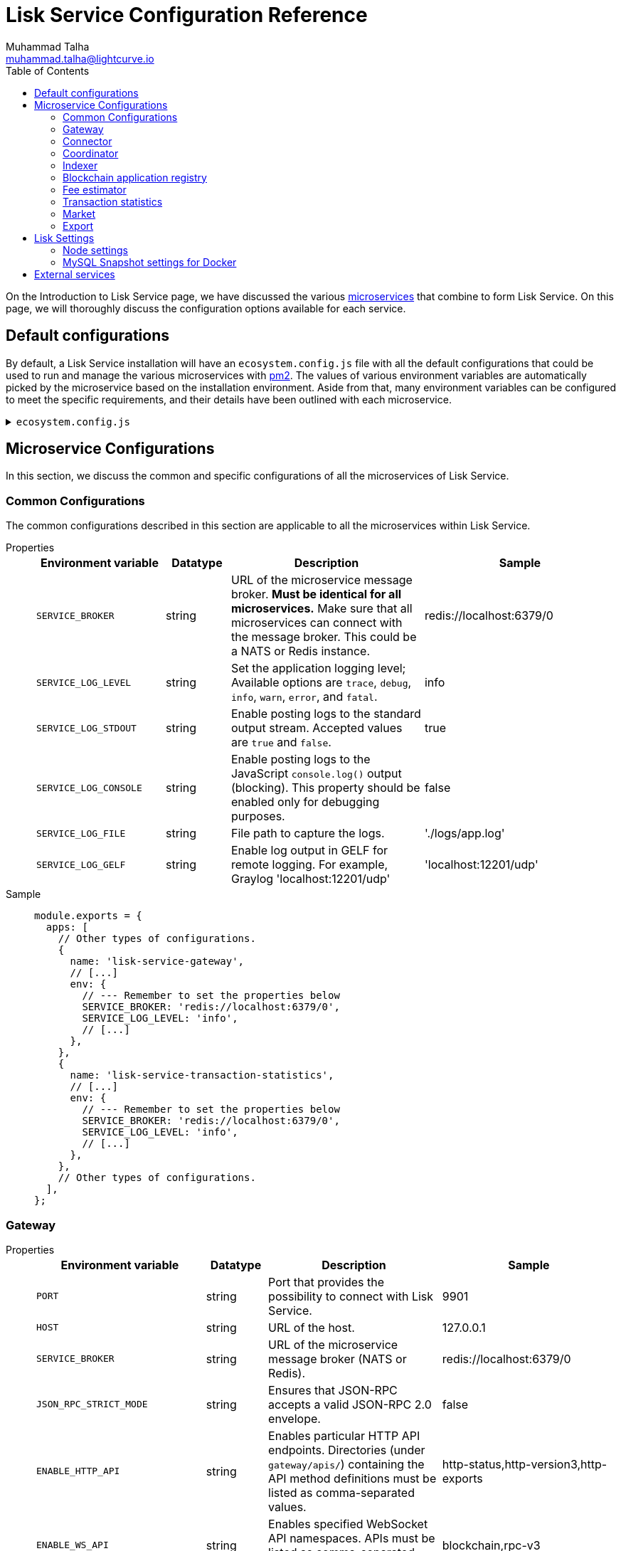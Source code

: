 = Lisk Service Configuration Reference
Muhammad Talha <muhammad.talha@lightcurve.io>
:toc:
:url_microservices: index.adoc#microservices
:url_pm2: https://pm2.keymetrics.io/


On the Introduction to Lisk Service page, we have discussed the various xref:{url_microservices}[microservices] that combine to form Lisk Service. On this page, we will thoroughly discuss the configuration options available for each service.

== Default configurations
By default, a Lisk Service installation will have an `ecosystem.config.js` file with all the default configurations that could be used to run and manage the various microservices with {url_pm2}[pm2].
The values of various environment variables are automatically picked by the microservice based on the installation environment.
Aside from that, many environment variables can be configured to meet the specific requirements, and their details have been outlined with each microservice. 

.`ecosystem.config.js`
[%collapsible]
====
[source,javascript]
----
module.exports = {
  apps: [
    {
      name: 'lisk-service-gateway',
      script: 'app.js',
      cwd: './services/gateway',
      pid_file: './pids/service_gateway.pid',
      out_file: './logs/service_gateway.log',
      error_file: './logs/service_gateway.err',
      log_date_format: 'YYYY-MM-DD HH:mm:ss SSS',
      watch: false,
      kill_timeout: 10000,
      max_memory_restart: '300M',
      autorestart: true,
      env: {
        PORT: '9901',
        // --- Remember to set the properties below
        SERVICE_BROKER: 'redis://localhost:6379/0',
        SERVICE_GATEWAY_REDIS_VOLATILE: 'redis://localhost:6379/5',
        ENABLE_HTTP_API: 'http-status,http-version3,http-exports',
        ENABLE_WS_API: 'blockchain,rpc-v3',
        GATEWAY_DEPENDENCIES: 'indexer,connector',
        WS_RATE_LIMIT_ENABLE: 'false',
        WS_RATE_LIMIT_CONNECTIONS: 5,
        WS_RATE_LIMIT_DURATION: 1, // in seconds
        ENABLE_REQUEST_CACHING: 'true',
        JSON_RPC_STRICT_MODE: 'false',
        HTTP_RATE_LIMIT_ENABLE: 'false',
        HTTP_RATE_LIMIT_CONNECTIONS: 200,
        HTTP_RATE_LIMIT_WINDOW: 10, // in seconds
        HTTP_CACHE_CONTROL_DIRECTIVES: 'public, max-age=10',
        ENABLE_HTTP_CACHE_CONTROL: 'true',
      },
    },
    {
      name: 'lisk-service-blockchain-app-registry',
      script: 'app.js',
      cwd: './services/blockchain-app-registry',
      pid_file: './pids/service_blockchain_app_registry.pid',
      out_file: './logs/service_blockchain_app_registry.log',
      error_file: './logs/service_blockchain_app_registry.err',
      log_date_format: 'YYYY-MM-DD HH:mm:ss SSS',
      watch: false,
      kill_timeout: 10000,
      max_memory_restart: '150M',
      autorestart: true,
      env: {
        // --- Remember to set the properties below
        SERVICE_BROKER: 'redis://localhost:6379/0',
        SERVICE_APP_REGISTRY_MYSQL: 'mysql://lisk:password@localhost:3306/lisk',
        ENABLE_REBUILD_INDEX_AT_INIT: 'false',
      },
    },
    {
      name: 'lisk-service-blockchain-connector',
      script: 'app.js',
      cwd: './services/blockchain-connector',
      pid_file: './pids/service_blockchain_connector.pid',
      out_file: './logs/service_blockchain_connector.log',
      error_file: './logs/service_blockchain_connector.err',
      log_date_format: 'YYYY-MM-DD HH:mm:ss SSS',
      watch: false,
      kill_timeout: 10000,
      max_memory_restart: '150M',
      autorestart: true,
      env: {
        // --- Remember to set the properties below
        SERVICE_BROKER: 'redis://localhost:6379/0',
        LISK_APP_WS: 'ws://localhost:7887',
        GEOIP_JSON: 'https://geoip.lisk.com/json',
        // USE_LISK_IPC_CLIENT: 'true',
        // LISK_APP_DATA_PATH: '~/.lisk/lisk-core',
      },
    },
    {
      name: 'lisk-service-blockchain-indexer',
      script: 'app.js',
      cwd: './services/blockchain-indexer',
      pid_file: './pids/service_blockchain_indexer.pid',
      out_file: './logs/service_blockchain_indexer.log',
      error_file: './logs/service_blockchain_indexer.err',
      log_date_format: 'YYYY-MM-DD HH:mm:ss SSS',
      watch: false,
      kill_timeout: 10000,
      max_memory_restart: '500M',
      autorestart: true,
      env: {
        // --- Remember to set the properties below
        SERVICE_BROKER: 'redis://localhost:6379/0',
        SERVICE_INDEXER_CACHE_REDIS: 'redis://localhost:6379/1',
        SERVICE_INDEXER_REDIS_VOLATILE: 'redis://localhost:6379/2',
        SERVICE_MESSAGE_QUEUE_REDIS: 'redis://localhost:6379/3',
        SERVICE_INDEXER_MYSQL: 'mysql://lisk:password@localhost:3306/lisk',
        ENABLE_DATA_RETRIEVAL_MODE: 'true',
        ENABLE_INDEXING_MODE: 'true',
        ENABLE_PERSIST_EVENTS: 'false',
      },
    },
    {
      name: 'lisk-service-blockchain-coordinator',
      script: 'app.js',
      cwd: './services/blockchain-coordinator',
      pid_file: './pids/service_blockchain_coordinator.pid',
      out_file: './logs/service_blockchain_coordinator.log',
      error_file: './logs/service_blockchain_coordinator.err',
      log_date_format: 'YYYY-MM-DD HH:mm:ss SSS',
      watch: false,
      kill_timeout: 10000,
      max_memory_restart: '300M',
      autorestart: true,
      env: {
        // --- Remember to set the properties below
        SERVICE_BROKER: 'redis://localhost:6379/0',
        SERVICE_MESSAGE_QUEUE_REDIS: 'redis://localhost:6379/3',
      },
    },
    {
      name: 'lisk-service-fee-estimator',
      script: 'app.js',
      cwd: './services/fee-estimator',
      pid_file: './pids/service_fee_estimator.pid',
      out_file: './logs/service_fee_estimator.log',
      error_file: './logs/service_fee_estimator.err',
      log_date_format: 'YYYY-MM-DD HH:mm:ss SSS',
      watch: false,
      kill_timeout: 10000,
      max_memory_restart: '300M',
      autorestart: true,
      env: {
        // --- Remember to set the properties below
        SERVICE_BROKER: 'redis://localhost:6379/0',
        SERVICE_FEE_ESTIMATOR_CACHE: 'redis://localhost:6379/1',
        ENABLE_FEE_ESTIMATOR_QUICK: 'true',
        ENABLE_FEE_ESTIMATOR_FULL: 'false',
      },
    },
    {
      name: 'lisk-service-transaction-statistics',
      script: 'app.js',
      cwd: './services/transaction-statistics',
      pid_file: './pids/service_transaction_statistics.pid',
      out_file: './logs/service_transaction_statistics.log',
      error_file: './logs/service_transaction_statistics.err',
      log_date_format: 'YYYY-MM-DD HH:mm:ss SSS',
      watch: false,
      kill_timeout: 10000,
      max_memory_restart: '300M',
      autorestart: true,
      env: {
        // --- Remember to set the properties below
        SERVICE_BROKER: 'redis://localhost:6379/0',
        SERVICE_STATISTICS_REDIS: 'redis://localhost:6379/1',
        SERVICE_STATISTICS_MYSQL: 'mysql://lisk:password@localhost:3306/lisk',
        TRANSACTION_STATS_HISTORY_LENGTH_DAYS: '366',
      },
    },
    {
      name: 'lisk-service-market',
      script: 'app.js',
      cwd: './services/market',
      pid_file: './pids/service_market.pid',
      out_file: './logs/service_market.log',
      error_file: './logs/service_market.err',
      log_date_format: 'YYYY-MM-DD HH:mm:ss SSS',
      watch: false,
      kill_timeout: 10000,
      max_memory_restart: '300M',
      autorestart: true,
      env: {
        // --- Remember to set the properties below
        SERVICE_BROKER: 'redis://localhost:6379/0',
        SERVICE_MARKET_REDIS: 'redis://localhost:6379/2',
        SERVICE_MARKET_FIAT_CURRENCIES: 'EUR,USD,CHF,GBP,RUB',
        SERVICE_MARKET_TARGET_PAIRS: 'LSK_BTC,LSK_EUR,LSK_USD,LSK_CHF,BTC_EUR,BTC_USD,BTC_CHF',
        // EXCHANGERATESAPI_IO_API_KEY: ''
      },
    },
    {
      name: 'lisk-service-export',
      script: 'app.js',
      cwd: './services/export',
      pid_file: './pids/service_export.pid',
      out_file: './logs/service_export.log',
      error_file: './logs/service_export.err',
      log_date_format: 'YYYY-MM-DD HH:mm:ss SSS',
      watch: false,
      kill_timeout: 10000,
      max_memory_restart: '300M',
      autorestart: true,
      env: {
        SERVICE_BROKER: 'redis://localhost:6379/0',
        SERVICE_EXPORT_REDIS: 'redis://localhost:6379/3',
        SERVICE_EXPORT_REDIS_VOLATILE: 'redis://localhost:6379/4',
      },
    },
  ],
};
----
====

== Microservice Configurations
In this section, we discuss the common and specific configurations of all the microservices of Lisk Service.

=== Common Configurations
The common configurations described in this section are applicable to all the microservices within Lisk Service.

[tabs]
=====
Properties::
+
--
[cols="2,1,3,3",options="header",stripes="hover"]
|===
|Environment variable
|Datatype
|Description
|Sample

| `SERVICE_BROKER`
| string
| URL of the microservice message broker.
*Must be identical for all microservices.*
Make sure that all microservices can connect with the message broker. This could be a NATS or Redis instance.
| redis://localhost:6379/0
 
| `SERVICE_LOG_LEVEL`
| string
| Set the application logging level; Available options are `trace`, `debug`, `info`, `warn`, `error`, and `fatal`.
| info
 
| `SERVICE_LOG_STDOUT`
| string
| Enable posting logs to the standard output stream. Accepted values are `true` and `false`.
| true

| `SERVICE_LOG_CONSOLE`
| string
| Enable posting logs to the JavaScript `console.log()` output (blocking).
This property should be enabled only for debugging purposes.
| false

| `SERVICE_LOG_FILE`
| string
| File path to capture the logs.
| './logs/app.log'

| `SERVICE_LOG_GELF`
| string
| Enable log output in GELF for remote logging.
For example, Graylog 'localhost:12201/udp'
| 'localhost:12201/udp'
|===

--
Sample::
+
--
[source,js]
----
module.exports = {
  apps: [
    // Other types of configurations.
    {
      name: 'lisk-service-gateway',
      // [...]
      env: {
        // --- Remember to set the properties below
        SERVICE_BROKER: 'redis://localhost:6379/0',
        SERVICE_LOG_LEVEL: 'info',
        // [...]
      },
    },
    {
      name: 'lisk-service-transaction-statistics',
      // [...]
      env: {
        // --- Remember to set the properties below
        SERVICE_BROKER: 'redis://localhost:6379/0',
        SERVICE_LOG_LEVEL: 'info',
        // [...]
      },
    },
    // Other types of configurations.
  ],
};
----
--
=====

=== Gateway

[tabs]
=====
Properties::
+
--
[cols="2,1,3,3",options="header",stripes="hover"]
|===
|Environment variable
|Datatype
|Description
|Sample

| `PORT`
| string
| Port that provides the possibility to connect with Lisk Service.
| 9901

| `HOST`
| string
| URL of the host.
| 127.0.0.1
 
| `SERVICE_BROKER`
| string
| URL of the microservice message broker (NATS or Redis).
| redis://localhost:6379/0

| `JSON_RPC_STRICT_MODE`
| string
| Ensures that JSON-RPC accepts a valid JSON-RPC 2.0 envelope.
| false
 
| `ENABLE_HTTP_API`
| string
| Enables particular HTTP API endpoints.
Directories (under `gateway/apis/`) containing the API method definitions must be listed as comma-separated values.
| http-status,http-version3,http-exports

| `ENABLE_WS_API`
| string
| Enables specified WebSocket API namespaces.
APIs must be listed as comma-separated values.
| blockchain,rpc-v3

| `SERVICE_GATEWAY_REDIS_VOLATILE`
| string
| URL of the volatile cache storage (Redis). Used to cache RPC requests. Required when `ENABLE_REQUEST_CACHING` is enabled.
| redis://localhost:6379/5

| `GATEWAY_DEPENDENCIES`
| string
| Describes the microservices on which the `gateway` service depends.
| indexer,connector

| `WS_RATE_LIMIT_ENABLE`
| string
| To enable the WebSocket rate limit, this environment variable is required to be true.
| false

| `WS_RATE_LIMIT_CONNECTIONS`
| integer
| Once the rate limit is enabled, this variable contains the number of connections per second.
| 5

| `WS_RATE_LIMIT_DURATION`
| integer
| Defines the duration (in seconds) for which the WS rate should be limited.
| 1

| `ENABLE_REQUEST_CACHING`
| string
| To enable RPC response caching, this environment variable is required to be true.
| true

| `HTTP_RATE_LIMIT_ENABLE`
| string
| To enable the HTTP rate limit, this environment variable is required to be true.
| false

| `HTTP_RATE_LIMIT_CONNECTIONS`
| integer
| Defines the maximum number of HTTP requests during a period.
Defaults to 200 requests per window.
| 200

| `HTTP_RATE_LIMIT_WINDOW`
| integer
| Defines the time for which a record of requests should be kept in the memory (in seconds).
The default duration of a window is 10 seconds.
| 10

| `HTTP_CACHE_CONTROL_DIRECTIVES`
| string
| The `Cache-Control` HTTP directive can be overridden with this environment variable.
| public, max-age=10

| `ENABLE_HTTP_CACHE_CONTROL`
| string
| To enable response caching, this environment variable is required to be true.
This would include the Cache-Control header within the responses.
| true

|===

--
Sample::
+
--
[source,js]
----
module.exports = {
  apps: [
    // Other types of configurations.
    {
      name: "lisk-service-gateway",
      // [...]
      env: {
        PORT: "9901",
        HOST: "127.0.0.1",
        // --- Remember to set the properties below
        SERVICE_BROKER: "redis://localhost:6379/0",
        SERVICE_GATEWAY_REDIS_VOLATILE: "redis://localhost:6379/5",
        ENABLE_HTTP_API: "http-status,http-version3,http-exports",
        ENABLE_WS_API: "blockchain,rpc-v3",
        GATEWAY_DEPENDENCIES: "indexer,connector",
        WS_RATE_LIMIT_ENABLE: "false",
        WS_RATE_LIMIT_CONNECTIONS: 5,
        WS_RATE_LIMIT_DURATION: 1, // in seconds
        ENABLE_REQUEST_CACHING: "true",
        JSON_RPC_STRICT_MODE: "false",
        HTTP_RATE_LIMIT_ENABLE: "false",
        HTTP_RATE_LIMIT_CONNECTIONS: 200,
        HTTP_RATE_LIMIT_WINDOW: 10, // in seconds
        HTTP_CACHE_CONTROL_DIRECTIVES: "public, max-age=10",
        ENABLE_HTTP_CACHE_CONTROL: "true",
      },
    },
    // Other types of configurations.
  ],
};
----
--
=====


=== Connector

[tabs]
=====
Properties::
+
--
[cols="2,1,3,3",options="header",stripes="hover"]
|===
| Environment variable
|Datatype
|Description
|Sample

| `SERVICE_BROKER`
| string
| URL of the microservice message broker (NATS or Redis).
| redis://localhost:6379/0
 
| `LISK_APP_HTTP`
| string
| URL to connect with the Lisk SDK-based application node over HTTP.
| http://127.0.0.1:7887
 
| `LISK_APP_WS`
| string
| URL to connect with the Lisk SDK-based application node over WebSocket.
| ws://localhost:7887

| `GEOIP_JSON`
| string
| URL of the GeoIP server
| https://geoip.lisk.com/json

| `USE_LISK_IPC_CLIENT`
| string
| Boolean flag to enable IPC-based connection to the Lisk SDK-based application node.
| true 

| `GENESIS_BLOCK_URL`
| string
| URL of the Lisk SDK-based application's genesis block.
Only to be used when the genesis block is large enough to be transmitted over API calls within the timeout.
| 

| `LISK_APP_DATA_PATH`
| string
| Data path to connect with the Lisk SDK-based application node over IPC.
| ~/.lisk/lisk-core

| `ENABLE_TESTING_MODE`
| string
| 
| false
|===

--
Sample::
+
--
[source,js]
----
module.exports = {
  apps: [
    // Other types of configurations.
    {
      name: "lisk-service-blockchain-connector",
      // [...]
      env: {
        // --- Remember to set the properties below
        SERVICE_BROKER: "redis://localhost:6379/0",
        LISK_APP_HTTP: "http://127.0.0.1:7887",
        LISK_APP_WS: "ws://localhost:7887",
        GEOIP_JSON: "https://geoip.lisk.com/json",
        USE_LISK_IPC_CLIENT: "true",
        GENESIS_BLOCK_URL: "",
        LISK_APP_DATA_PATH: "~/.lisk/lisk-core",
      },
    },
    // Other types of configurations.
  ],
};
----
--
=====



=== Coordinator

[tabs]
=====
Properties::
+
--
[cols="2,1,3,3",options="header",stripes="hover"]
|===
|Environment variable
|Datatype
|Description
|Sample

| `SERVICE_BROKER`
| string
| URL of the microservice message broker (NATS or Redis).
| redis://localhost:6379/0
 
| `SERVICE_MESSAGE_QUEUE_REDIS`
| string
| URL of the Redis instance hosting the job queue to schedule the block indexing jobs.
| redis://localhost:6379/3

|===

--
Sample::
+
--
[source,js]
----
module.exports = {
  apps: [
    // Other types of configurations.
    {
      name: 'lisk-service-blockchain-coordinator',
      // [...]
      env: {
        // --- Remember to set the properties below
        SERVICE_BROKER: 'redis://localhost:6379/0',
        SERVICE_MESSAGE_QUEUE_REDIS: 'redis://localhost:6379/3',
      },
    },
    // Other types of configurations.
  ],
};
----
--
=====


=== Indexer

[tabs]
=====
Properties::
+
--
[cols="2,1,3,3",options="header",stripes="hover"]
|===
|Environment variable
|Datatype
|Description
|Sample

| `SERVICE_BROKER`
| string
| URL of the microservice message broker (NATS or Redis).
| redis://localhost:6379/0
 
| `SERVICE_INDEXER_MYSQL`
| string
| Connection string of the MySQL instance that the microservice connects to.
| mysql://lisk:password@localhost:3306/lisk

| `SERVICE_MESSAGE_QUEUE_REDIS`
| string
| URL of the job queue to process the scheduled indexing jobs by the Blockchain Coordinator (Redis).
| redis://localhost:6379/3

| `SERVICE_INDEXER_REDIS_VOLATILE`
| string
| URL of the volatile cache storage (Redis).
| redis://localhost:6379/2

| `ENABLE_DATA_RETRIEVAL_MODE`
| string
| Boolean flag to enable the Data Service mode.
| true

| `ENABLE_INDEXING_MODE`
| string
| Boolean flag to enable the Data Indexing mode.
| true

| `ENABLE_PERSIST_EVENTS`
| string
| Boolean flag to permanently maintain the events in the MySQL database.
| false

| `SERVICE_INDEXER_CACHE_REDIS`
| string
| URL of the cache storage (Redis).
| redis://localhost:6379/1
|===

--
Sample::
+
--
[source,js]
----
module.exports = {
  apps: [
    // Other types of configurations.
    {
      name: 'lisk-service-blockchain-indexer',
      // [...]
      env: {
        // --- Remember to set the properties below
        SERVICE_BROKER: 'redis://localhost:6379/0',
        SERVICE_INDEXER_CACHE_REDIS: 'redis://localhost:6379/1',
        SERVICE_INDEXER_REDIS_VOLATILE: 'redis://localhost:6379/2',
        SERVICE_MESSAGE_QUEUE_REDIS: 'redis://localhost:6379/3',
        SERVICE_INDEXER_MYSQL: 'mysql://lisk:password@localhost:3306/lisk',
        ENABLE_DATA_RETRIEVAL_MODE: 'true',
        ENABLE_INDEXING_MODE: 'true',
        ENABLE_PERSIST_EVENTS: 'false',
      },
    },
    // Other types of configurations.
  ],
};
----
--
=====



=== Blockchain application registry
[tabs]
=====
Properties::
+
--
[cols="2,1,3,3",options="header",stripes="hover"]
|===
|Environment variable
|Datatype
|Description
|Sample

| `SERVICE_BROKER`
| string
| URL of the microservice message broker (NATS or Redis).
| redis://localhost:6379/0
 
| `SERVICE_APP_REGISTRY_MYSQL`
| string
| Connection string of the MySQL instance that the microservice connects to.
| mysql://lisk:password@localhost:3306/lisk

| `ENABLE_REBUILD_INDEX_AT_INIT`
| string
| Boolean flag to truncate the index and rebuild at application init.
| false

|===

--
Sample::
+
--
[source,js]
----
module.exports = {
  apps: [
    // Other types of configurations.
    {
      name: 'lisk-service-blockchain-app-registry',
      // [...]
      env: {
        // --- Remember to set the properties below
        SERVICE_BROKER: 'redis://localhost:6379/0',
        SERVICE_APP_REGISTRY_MYSQL: 'mysql://lisk:password@localhost:3306/lisk',
        ENABLE_REBUILD_INDEX_AT_INIT: 'false',
      },
    },
    // Other types of configurations.
  ],
};
----
--
=====


=== Fee estimator

[tabs]
=====
Properties::
+
--
[cols="2,1,3,3",options="header",stripes="hover"]
|===
|Environment variable
|Datatype
|Description
|Sample

| `SERVICE_BROKER`
| string
| URL of the microservice message broker (NATS or Redis).
| redis://localhost:6379/0
 
| `SERVICE_FEE_ESTIMATOR_CACHE`
| string
| URL of the cache storage (Redis).
| redis://localhost:6379/1

| `ENABLE_FEE_ESTIMATOR_QUICK`
| string
| Enable quick algorithm for fee estimation.
| true

| `ENABLE_FEE_ESTIMATOR_FULL`
| string
| Enable full algorithm for fee estimation.
| false

| `FEE_EST_COLD_START_BATCH_SIZE`
| string
| Defines the number of blocks that are analyzed during cold start.
| 1

| `FEE_EST_DEFAULT_START_BLOCK_HEIGHT`
| string
| Defines the block height at which the dynamic fee estimation algorithm starts.
| 1

|===

--
Sample::
+
--
[source,js]
----
module.exports = {
  apps: [
    // Other types of configurations.
    {
      name: 'lisk-service-fee-estimator',
      // [...]
      env: {
        // --- Remember to set the properties below
        SERVICE_BROKER: 'redis://localhost:6379/0',
        SERVICE_FEE_ESTIMATOR_CACHE: 'redis://localhost:6379/1',
        ENABLE_FEE_ESTIMATOR_QUICK: 'true',
        ENABLE_FEE_ESTIMATOR_FULL: 'false',
        FEE_EST_COLD_START_BATCH_SIZE: '1',
        FEE_EST_DEFAULT_START_BLOCK_HEIGHT: '1',
      },
    },
    // Other types of configurations.
  ],
};
----
--
=====



=== Transaction statistics

[tabs]
=====
Properties::
+
--
[cols="2,1,3,3",options="header",stripes="hover"]
|===
|Environment variable
|Datatype
|Description
|Sample

| `SERVICE_BROKER`
| string
| URL of the microservice message broker (NATS or Redis).
| redis://localhost:6379/0
 
| `SERVICE_STATISTICS_MYSQL`
| string
| Connection string of the MySQL instance that the microservice connects to.
| mysql://lisk:password@localhost:3306/lisk

| `SERVICE_STATISTICS_REDIS`
| string
| URL of the cache storage (Redis).
| redis://localhost:6379/1

| `TRANSACTION_STATS_HISTORY_LENGTH_DAYS`
| string
| The number of days for which the transaction statistics need to be built in retrospect to the application init.
| 366

|===

--
Sample::
+
--
[source,js]
----
module.exports = {
  apps: [
    // Other types of configurations.
    {
      name: 'lisk-service-transaction-statistics',
      // [...]
      env: {
        // --- Remember to set the properties below
        SERVICE_BROKER: 'redis://localhost:6379/0',
        SERVICE_STATISTICS_REDIS: 'redis://localhost:6379/1',
        SERVICE_STATISTICS_MYSQL: 'mysql://lisk:password@localhost:3306/lisk',
        TRANSACTION_STATS_HISTORY_LENGTH_DAYS: '366',
      },
    },
    // Other types of configurations.
  ],
};
----
--
=====

=== Market

[tabs]
=====
Properties::
+
--
[cols="2,1,3,3",options="header",stripes="hover"]
|===
|Environment variable
|Datatype
|Description
|Sample

| `SERVICE_BROKER`
| string
| URL of the microservice message broker (NATS or Redis).
| redis://localhost:6379/0
 
| `SERVICE_MARKET_REDIS`
| string
| URL of the cache storage (Redis).
| redis://localhost:6379/2

| `SERVICE_MARKET_FIAT_CURRENCIES`
| string
| Fiat currencies are used for price calculation. 
All Fiat currencies used here need to be comma separated.
| EUR,USD,CHF,GBP,RUB 

| `SERVICE_MARKET_TARGET_PAIRS`
| string
| Exchange rates exposed to the Gateway.
The values listed here must be comma separated.
| LSK_BTC,LSK_EUR,BTC_CHF

| `EXCHANGERATESAPI_IO_API_KEY`
| string
| Optional API key for https://exchangeratesapi.io/.
The `/market/prices` endpoint will respond with additional data, specifically the exchange rates for various cryptocurrencies in other fiat currencies.
The free plan would suffice for Lisk Service.
|  
|===

--
Sample::
+
--
[source,js]
----
module.exports = {
  apps: [
    // Other types of configurations.
    {
      name: 'lisk-service-market',
      // [...]
      env: {
        // --- Remember to set the properties below
        SERVICE_BROKER: 'redis://localhost:6379/0',
        SERVICE_MARKET_REDIS: 'redis://localhost:6379/2',
        SERVICE_MARKET_FIAT_CURRENCIES: 'EUR,USD,CHF,GBP,RUB',
        SERVICE_MARKET_TARGET_PAIRS: 'LSK_BTC,LSK_EUR,LSK_USD,LSK_CHF,BTC_EUR,BTC_USD,BTC_CHF',
        // EXCHANGERATESAPI_IO_API_KEY: ''
      },
    },
    // Other types of configurations.
  ],
};
----
--
=====

=== Export

[tabs]
=====
Properties::
+
--
[cols="2,1,3,3",options="header",stripes="hover"]
|===
|Environment variable
|Datatype
|Description
|Sample

| `SERVICE_BROKER`
| string
| URL of the microservice message broker (NATS or Redis).
| redis://localhost:6379/0
 
| `SERVICE_EXPORT_REDIS`
| string
| URL of the permanent cache storage (Redis).
| redis://localhost:6379/3

| `SERVICE_EXPORT_REDIS_VOLATILE`
| string
| URL of the volatile cache storage (Redis).
| redis://localhost:6379/4

|===

--
Sample::
+
--
[source,js]
----
module.exports = {
  apps: [
    // Other types of configurations.
    {
      name: 'lisk-service-export',
      // [...]
      env: {
        SERVICE_BROKER: 'redis://localhost:6379/0',
        SERVICE_EXPORT_REDIS: 'redis://localhost:6379/3',
        SERVICE_EXPORT_REDIS_VOLATILE: 'redis://localhost:6379/4',
      },
    },
    // Other types of configurations.
  ],
};
----
--
=====

== Lisk Settings

Configurable environment variables related to Lisk node.

=== Node settings

[cols="2,1,3,3",options="header",stripes="hover"]
|===
|Property's Name
|Datatype
|Description
|Sample

| `LISK_CORE_WS`
| string
| URL for Lisk Core WebSocket RPC API.
The URL will differ according to the environment i.e., docker, or server installation.
| ws://localhost:7887 or ws://host.docker.internal:7887
 
| `LISK_CORE_CLIENT_TIMEOUT`
| string
| Lisk Core client timeout (in seconds).
| 30
|===


=== MySQL Snapshot settings for Docker
Configurations to sync Lisk Service from an existing snapshot and to speed up the syncing process in the Docker environment.

[cols="2,1,3,3",options="header",stripes="hover"]
|===
|Property's Name
|Datatype
|Description
|Sample

| `ENABLE_APPLY_SNAPSHOT`
| string
| Enable or disable apply snapshot feature.
| true
 
| `INDEX_SNAPSHOT_URL`
| string
| Custom snapshot URL: expected to end with "sql.gz".
| https://snapshots.lisk.io/mainnet/service.sql.gz

| `DOCKER_COMPOSE_FILEPATH`
| string
| When MySQL is hosted as a docker-compose service, set the following environment variables.
Set docker-compose file path by using the absolute path.
| /Users/lisk/lisk-service/jenkins/mysql/docker-compose.yml

| `DOCKER_MYSQL_SERVICE_NAME`
| string
| Set MySQL service name as defined in the above docker-compose file.
| mysql

|===




== External services

[cols="2,1,3,3",options="header",stripes="hover"]
|===
|Property's Name
|Datatype
|Description
|Sample

| `LISK_STATIC`
| string
| Lisk static assets, i.e., known account lists.
| https://static-data.lisk.com
 
| `GEOIP_JSON`
| string
| Lisk Service geo-location backend.
| https://geoip.lisk.com/json
|===



















